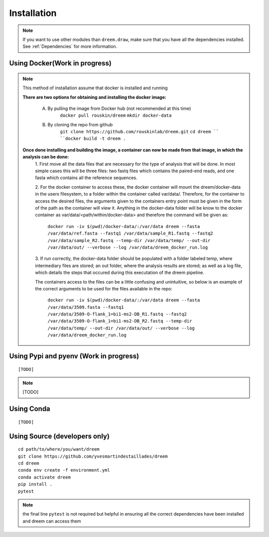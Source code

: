 =====================
Installation
=====================

.. note::

    If you want to use other modules than ``dreem.draw``, make sure that you have all the dependencies installed. See :ref:`Dependencies` for more information.

Using Docker(Work in progress)
------------
.. note::
    This method of installation assume that docker is installed and running
    

    **There are two options for obtaining and installing the docker image:**

        A. By pulling the image from Docker hub (not recommended at this time)
            ``docker pull rouskin/dreem``
            ``mkdir docker-data``
            
        B. By cloning the repo from github
            ``git clone https://github.com/rouskinlab/dreem.git``
            ``cd dreem ``
            ``docker build -t dreem .``


    **Once done installing and building the image, a container can now be made from that image, in which the analysis can be done:**
        1. First move all the data files that are necessary for the type of analysis that will be done. In most simple cases 
        this will be three files: two fastq files which contains the paired-end reads, and one fasta which contains all the reference sequences.
        
        2. For the docker container to access these, the docker container will mount the dreem/docker-data in the users filesystem, to a folder within the container called var/data/.
        Therefore, for the container to access the desired files, the arguments given to the containers entry point must be given in the form of the path as the container will view it.
        Anything in the docker-data folder will be know to the docker container as var/data/<path/within/docker-data> and therefore the command will be given as:

            ``docker run -iv $(pwd)/docker-data/:/var/data dreem --fasta /var/data/ref.fasta --fastq1 /var/data/sample_R1.fastq --fastq2 /var/data/sample_R2.fastq --temp-dir /var/data/temp/ --out-dir /var/data/out/ --verbose --log /var/data/dreem_docker_run.log``
        
        3. If run correctly, the docker-data folder should be populated with a folder labeled temp, where intermediary files are stored;
        an out folder, where the analysis results are stored; as well as a log file, which details the steps that occured during this executation of the dreem pipeline.

        The containers access to the files can be a little confusing and unintuitive, so below is an example of the correct arguments to be used for the files available in the repo:

            ``docker run -iv $(pwd)/docker-data/:/var/data dreem --fasta /var/data/3509.fasta --fastq1 /var/data/3509-O-flank_1=bi1-ms2-DB_R1.fastq --fastq2 /var/data/3509-O-flank_1=bi1-ms2-DB_R2.fastq --temp-dir /var/data/temp/ --out-dir /var/data/out/ --verbose --log /var/data/dreem_docker_run.log``








Using Pypi and pyenv (Work in progress)
---------------------------------------

::

    [TODO]

.. note::

    [TODO]   

Using Conda
-----------

::

    [TODO]


Using Source (developers only)
------------------------------------

::

   cd path/to/where/you/want/dreem
   git clone https://github.com/yvesmartindestaillades/dreem
   cd dreem
   conda env create -f environment.yml
   conda activate dreem
   pip install .
   pytest 


.. note::
    the final line ``pytest`` is not required but helpful in ensuring all the correct dependencies have been installed and dreem can access them



